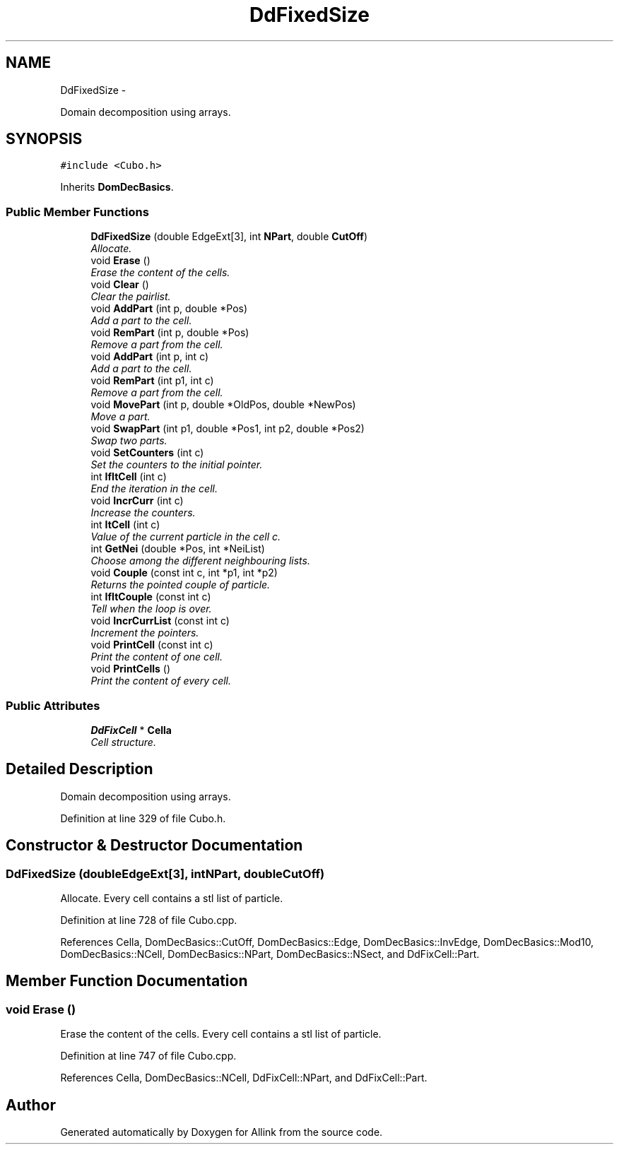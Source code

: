 .TH "DdFixedSize" 3 "Thu Mar 27 2014" "Version v0.1" "Allink" \" -*- nroff -*-
.ad l
.nh
.SH NAME
DdFixedSize \- 
.PP
Domain decomposition using arrays\&.  

.SH SYNOPSIS
.br
.PP
.PP
\fC#include <Cubo\&.h>\fP
.PP
Inherits \fBDomDecBasics\fP\&.
.SS "Public Member Functions"

.in +1c
.ti -1c
.RI "\fBDdFixedSize\fP (double EdgeExt[3], int \fBNPart\fP, double \fBCutOff\fP)"
.br
.RI "\fIAllocate\&. \fP"
.ti -1c
.RI "void \fBErase\fP ()"
.br
.RI "\fIErase the content of the cells\&. \fP"
.ti -1c
.RI "void \fBClear\fP ()"
.br
.RI "\fIClear the pairlist\&. \fP"
.ti -1c
.RI "void \fBAddPart\fP (int p, double *Pos)"
.br
.RI "\fIAdd a part to the cell\&. \fP"
.ti -1c
.RI "void \fBRemPart\fP (int p, double *Pos)"
.br
.RI "\fIRemove a part from the cell\&. \fP"
.ti -1c
.RI "void \fBAddPart\fP (int p, int c)"
.br
.RI "\fIAdd a part to the cell\&. \fP"
.ti -1c
.RI "void \fBRemPart\fP (int p1, int c)"
.br
.RI "\fIRemove a part from the cell\&. \fP"
.ti -1c
.RI "void \fBMovePart\fP (int p, double *OldPos, double *NewPos)"
.br
.RI "\fIMove a part\&. \fP"
.ti -1c
.RI "void \fBSwapPart\fP (int p1, double *Pos1, int p2, double *Pos2)"
.br
.RI "\fISwap two parts\&. \fP"
.ti -1c
.RI "void \fBSetCounters\fP (int c)"
.br
.RI "\fISet the counters to the initial pointer\&. \fP"
.ti -1c
.RI "int \fBIfItCell\fP (int c)"
.br
.RI "\fIEnd the iteration in the cell\&. \fP"
.ti -1c
.RI "void \fBIncrCurr\fP (int c)"
.br
.RI "\fIIncrease the counters\&. \fP"
.ti -1c
.RI "int \fBItCell\fP (int c)"
.br
.RI "\fIValue of the current particle in the cell c\&. \fP"
.ti -1c
.RI "int \fBGetNei\fP (double *Pos, int *NeiList)"
.br
.RI "\fIChoose among the different neighbouring lists\&. \fP"
.ti -1c
.RI "void \fBCouple\fP (const int c, int *p1, int *p2)"
.br
.RI "\fIReturns the pointed couple of particle\&. \fP"
.ti -1c
.RI "int \fBIfItCouple\fP (const int c)"
.br
.RI "\fITell when the loop is over\&. \fP"
.ti -1c
.RI "void \fBIncrCurrList\fP (const int c)"
.br
.RI "\fIIncrement the pointers\&. \fP"
.ti -1c
.RI "void \fBPrintCell\fP (const int c)"
.br
.RI "\fIPrint the content of one cell\&. \fP"
.ti -1c
.RI "void \fBPrintCells\fP ()"
.br
.RI "\fIPrint the content of every cell\&. \fP"
.in -1c
.SS "Public Attributes"

.in +1c
.ti -1c
.RI "\fBDdFixCell\fP * \fBCella\fP"
.br
.RI "\fICell structure\&. \fP"
.in -1c
.SH "Detailed Description"
.PP 
Domain decomposition using arrays\&. 
.PP
Definition at line 329 of file Cubo\&.h\&.
.SH "Constructor & Destructor Documentation"
.PP 
.SS "\fBDdFixedSize\fP (doubleEdgeExt[3], intNPart, doubleCutOff)"
.PP
Allocate\&. Every cell contains a stl list of particle\&. 
.PP
Definition at line 728 of file Cubo\&.cpp\&.
.PP
References Cella, DomDecBasics::CutOff, DomDecBasics::Edge, DomDecBasics::InvEdge, DomDecBasics::Mod10, DomDecBasics::NCell, DomDecBasics::NPart, DomDecBasics::NSect, and DdFixCell::Part\&.
.SH "Member Function Documentation"
.PP 
.SS "void \fBErase\fP ()"
.PP
Erase the content of the cells\&. Every cell contains a stl list of particle\&. 
.PP
Definition at line 747 of file Cubo\&.cpp\&.
.PP
References Cella, DomDecBasics::NCell, DdFixCell::NPart, and DdFixCell::Part\&.

.SH "Author"
.PP 
Generated automatically by Doxygen for Allink from the source code\&.
